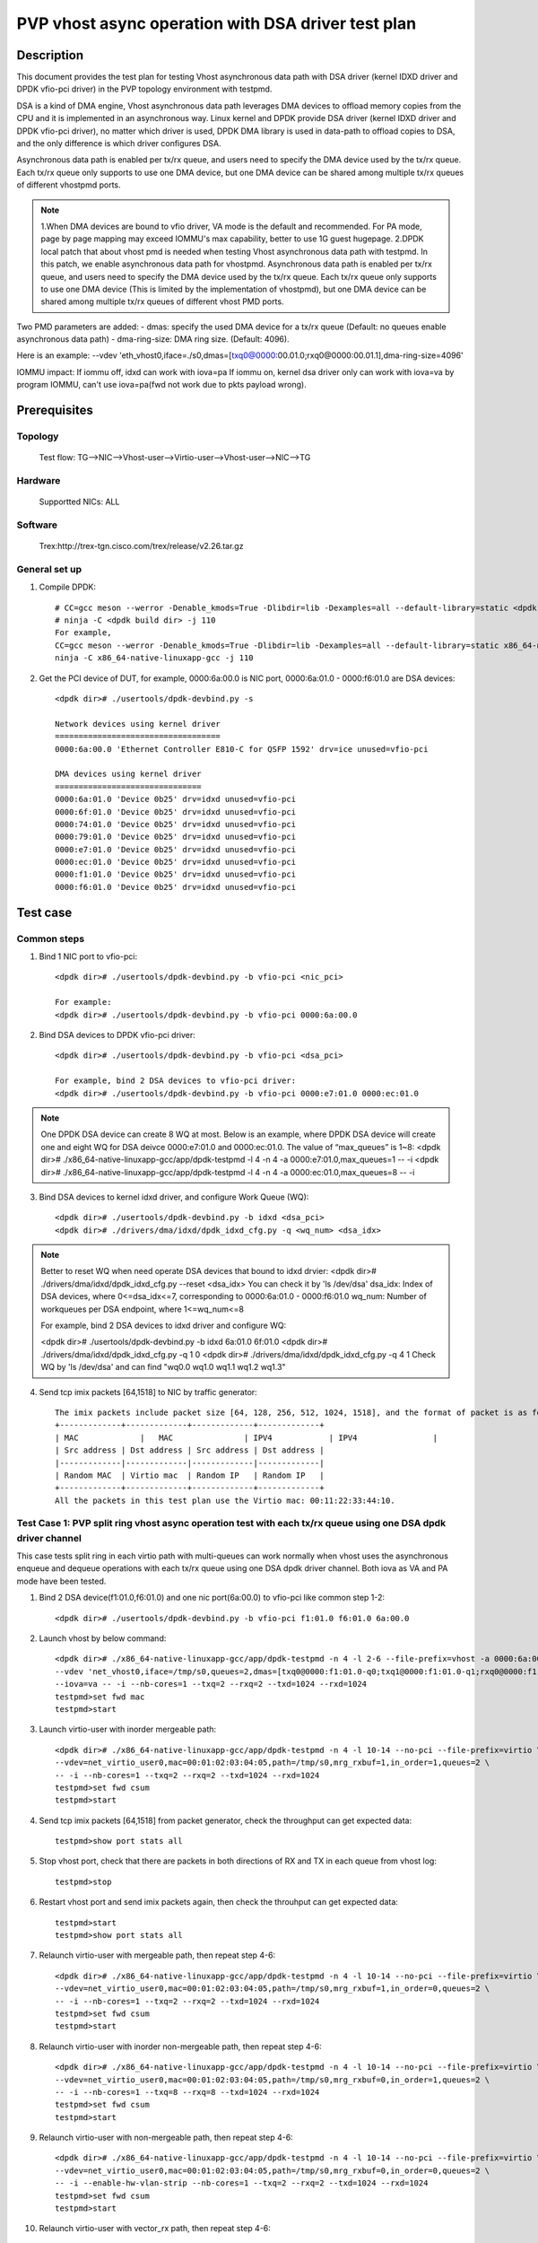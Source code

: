 .. SPDX-License-Identifier: BSD-3-Clause
   Copyright(c) 2022 Intel Corporation

===================================================
PVP vhost async operation with DSA driver test plan
===================================================

Description
===========

This document provides the test plan for testing Vhost asynchronous
data path with DSA driver (kernel IDXD driver and DPDK vfio-pci driver)
in the PVP topology environment with testpmd.

DSA is a kind of DMA engine, Vhost asynchronous data path leverages DMA devices
to offload memory copies from the CPU and it is implemented in an asynchronous way.
Linux kernel and DPDK provide DSA driver (kernel IDXD driver and DPDK vfio-pci driver),
no matter which driver is used, DPDK DMA library is used in data-path to offload copies
to DSA, and the only difference is which driver configures DSA.

Asynchronous data path is enabled per tx/rx queue, and users need
to specify the DMA device used by the tx/rx queue. Each tx/rx queue
only supports to use one DMA device, but one DMA device can be shared
among multiple tx/rx queues of different vhostpmd ports.

.. note::

   1.When DMA devices are bound to vfio driver, VA mode is the default and recommended. For PA mode, page by page mapping may
   exceed IOMMU's max capability, better to use 1G guest hugepage.
   2.DPDK local patch that about vhost pmd is needed when testing Vhost asynchronous data path with testpmd. In this patch,
   we enable asynchronous data path for vhostpmd. Asynchronous data path is enabled per tx/rx queue, and users need to specify
   the DMA device used by the tx/rx queue. Each tx/rx queue only supports to use one DMA device (This is limited by the
   implementation of vhostpmd), but one DMA device can be shared among multiple tx/rx queues of different vhost PMD ports.

Two PMD parameters are added:
- dmas:	specify the used DMA device for a tx/rx queue
(Default: no queues enable asynchronous data path)
- dma-ring-size: DMA ring size.
(Default: 4096).

Here is an example:
--vdev 'eth_vhost0,iface=./s0,dmas=[txq0@0000:00.01.0;rxq0@0000:00.01.1],dma-ring-size=4096'

IOMMU impact:
If iommu off, idxd can work with iova=pa
If iommu on, kernel dsa driver only can work with iova=va by program IOMMU, can't use iova=pa(fwd not work due to pkts payload wrong).

Prerequisites
=============
Topology
--------
	Test flow: TG-->NIC-->Vhost-user-->Virtio-user-->Vhost-user-->NIC-->TG

Hardware
--------
	Supportted NICs: ALL

Software
--------
	Trex:http://trex-tgn.cisco.com/trex/release/v2.26.tar.gz

General set up
--------------
1. Compile DPDK::

	# CC=gcc meson --werror -Denable_kmods=True -Dlibdir=lib -Dexamples=all --default-library=static <dpdk build dir>
	# ninja -C <dpdk build dir> -j 110
	For example,
	CC=gcc meson --werror -Denable_kmods=True -Dlibdir=lib -Dexamples=all --default-library=static x86_64-native-linuxapp-gcc
	ninja -C x86_64-native-linuxapp-gcc -j 110

2. Get the PCI device of DUT, for example, 0000:6a:00.0 is NIC port, 0000:6a:01.0 - 0000:f6:01.0 are DSA devices::

	<dpdk dir># ./usertools/dpdk-devbind.py -s

	Network devices using kernel driver
	===================================
	0000:6a:00.0 'Ethernet Controller E810-C for QSFP 1592' drv=ice unused=vfio-pci

	DMA devices using kernel driver
	===============================
	0000:6a:01.0 'Device 0b25' drv=idxd unused=vfio-pci
	0000:6f:01.0 'Device 0b25' drv=idxd unused=vfio-pci
	0000:74:01.0 'Device 0b25' drv=idxd unused=vfio-pci
	0000:79:01.0 'Device 0b25' drv=idxd unused=vfio-pci
	0000:e7:01.0 'Device 0b25' drv=idxd unused=vfio-pci
	0000:ec:01.0 'Device 0b25' drv=idxd unused=vfio-pci
	0000:f1:01.0 'Device 0b25' drv=idxd unused=vfio-pci
	0000:f6:01.0 'Device 0b25' drv=idxd unused=vfio-pci

Test case
=========

Common steps
------------
1. Bind 1 NIC port to vfio-pci::

	<dpdk dir># ./usertools/dpdk-devbind.py -b vfio-pci <nic_pci>

	For example:
	<dpdk dir># ./usertools/dpdk-devbind.py -b vfio-pci 0000:6a:00.0

2. Bind DSA devices to DPDK vfio-pci driver::

	<dpdk dir># ./usertools/dpdk-devbind.py -b vfio-pci <dsa_pci>

	For example, bind 2 DSA devices to vfio-pci driver:
	<dpdk dir># ./usertools/dpdk-devbind.py -b vfio-pci 0000:e7:01.0 0000:ec:01.0

.. note::

	One DPDK DSA device can create 8 WQ at most. Below is an example, where DPDK DSA device will create one and
	eight WQ for DSA deivce 0000:e7:01.0 and 0000:ec:01.0. The value of “max_queues” is 1~8:
	<dpdk dir># ./x86_64-native-linuxapp-gcc/app/dpdk-testpmd -l 4 -n 4 -a 0000:e7:01.0,max_queues=1 -- -i
	<dpdk dir># ./x86_64-native-linuxapp-gcc/app/dpdk-testpmd -l 4 -n 4 -a 0000:ec:01.0,max_queues=8 -- -i

3. Bind DSA devices to kernel idxd driver, and configure Work Queue (WQ)::

	<dpdk dir># ./usertools/dpdk-devbind.py -b idxd <dsa_pci>
	<dpdk dir># ./drivers/dma/idxd/dpdk_idxd_cfg.py -q <wq_num> <dsa_idx>

.. note::

	Better to reset WQ when need operate DSA devices that bound to idxd drvier: 
	<dpdk dir># ./drivers/dma/idxd/dpdk_idxd_cfg.py --reset <dsa_idx>
	You can check it by 'ls /dev/dsa'
	dsa_idx: Index of DSA devices, where 0<=dsa_idx<=7, corresponding to 0000:6a:01.0 - 0000:f6:01.0
	wq_num: Number of workqueues per DSA endpoint, where 1<=wq_num<=8

	For example, bind 2 DSA devices to idxd driver and configure WQ:

	<dpdk dir># ./usertools/dpdk-devbind.py -b idxd 6a:01.0 6f:01.0
	<dpdk dir># ./drivers/dma/idxd/dpdk_idxd_cfg.py -q 1 0
	<dpdk dir># ./drivers/dma/idxd/dpdk_idxd_cfg.py -q 4 1
	Check WQ by 'ls /dev/dsa' and can find "wq0.0 wq1.0 wq1.1 wq1.2 wq1.3"

4. Send tcp imix packets [64,1518] to NIC by traffic generator::

	The imix packets include packet size [64, 128, 256, 512, 1024, 1518], and the format of packet is as follows.
	+-------------+-------------+-------------+-------------+
	| MAC		  |   MAC		| IPV4		  | IPV4		|
	| Src address | Dst address | Src address | Dst address |
	|-------------|-------------|-------------|-------------|
	| Random MAC  | Virtio mac  | Random IP   | Random IP   |
	+-------------+-------------+-------------+-------------+
	All the packets in this test plan use the Virtio mac: 00:11:22:33:44:10.

Test Case 1: PVP split ring vhost async operation test with each tx/rx queue using one DSA dpdk driver channel
--------------------------------------------------------------------------------------------------------------
This case tests split ring in each virtio path with multi-queues can work normally when vhost uses the asynchronous enqueue and dequeue operations
with each tx/rx queue using one DSA dpdk driver channel. Both iova as VA and PA mode have been tested.

1. Bind 2 DSA device(f1:01.0,f6:01.0) and one nic port(6a:00.0) to vfio-pci like common step 1-2::

	<dpdk dir># ./usertools/dpdk-devbind.py -b vfio-pci f1:01.0 f6:01.0 6a:00.0

2. Launch vhost by below command::

	<dpdk dir># ./x86_64-native-linuxapp-gcc/app/dpdk-testpmd -n 4 -l 2-6 --file-prefix=vhost -a 0000:6a:00.0 -a 0000:f1:01.0,max_queues=4 \
	--vdev 'net_vhost0,iface=/tmp/s0,queues=2,dmas=[txq0@0000:f1:01.0-q0;txq1@0000:f1:01.0-q1;rxq0@0000:f1:01.0-q2;rxq1@0000:f1:01.0-q3]' \
	--iova=va -- -i --nb-cores=1 --txq=2 --rxq=2 --txd=1024 --rxd=1024
	testpmd>set fwd mac
	testpmd>start

3. Launch virtio-user with inorder mergeable path::

	<dpdk dir># ./x86_64-native-linuxapp-gcc/app/dpdk-testpmd -n 4 -l 10-14 --no-pci --file-prefix=virtio \
	--vdev=net_virtio_user0,mac=00:01:02:03:04:05,path=/tmp/s0,mrg_rxbuf=1,in_order=1,queues=2 \
	-- -i --nb-cores=1 --txq=2 --rxq=2 --txd=1024 --rxd=1024
	testpmd>set fwd csum
	testpmd>start

4. Send tcp imix packets [64,1518] from packet generator, check the throughput can get expected data::

	testpmd>show port stats all

5. Stop vhost port, check that there are packets in both directions of RX and TX in each queue from vhost log::

	testpmd>stop

6. Restart vhost port and send imix packets again, then check the throuhput can get expected data::

	testpmd>start
	testpmd>show port stats all

7. Relaunch virtio-user with mergeable path, then repeat step 4-6::

	<dpdk dir># ./x86_64-native-linuxapp-gcc/app/dpdk-testpmd -n 4 -l 10-14 --no-pci --file-prefix=virtio \
	--vdev=net_virtio_user0,mac=00:01:02:03:04:05,path=/tmp/s0,mrg_rxbuf=1,in_order=0,queues=2 \
	-- -i --nb-cores=1 --txq=2 --rxq=2 --txd=1024 --rxd=1024
	testpmd>set fwd csum
	testpmd>start

8. Relaunch virtio-user with inorder non-mergeable path, then repeat step 4-6::

	<dpdk dir># ./x86_64-native-linuxapp-gcc/app/dpdk-testpmd -n 4 -l 10-14 --no-pci --file-prefix=virtio \
	--vdev=net_virtio_user0,mac=00:01:02:03:04:05,path=/tmp/s0,mrg_rxbuf=0,in_order=1,queues=2 \
	-- -i --nb-cores=1 --txq=8 --rxq=8 --txd=1024 --rxd=1024
	testpmd>set fwd csum
	testpmd>start

9. Relaunch virtio-user with non-mergeable path, then repeat step 4-6::

	<dpdk dir># ./x86_64-native-linuxapp-gcc/app/dpdk-testpmd -n 4 -l 10-14 --no-pci --file-prefix=virtio \
	--vdev=net_virtio_user0,mac=00:01:02:03:04:05,path=/tmp/s0,mrg_rxbuf=0,in_order=0,queues=2 \
	-- -i --enable-hw-vlan-strip --nb-cores=1 --txq=2 --rxq=2 --txd=1024 --rxd=1024
	testpmd>set fwd csum
	testpmd>start

10. Relaunch virtio-user with vector_rx path, then repeat step 4-6::

	<dpdk dir># ./x86_64-native-linuxapp-gcc/app/dpdk-testpmd -n 4 -l 10-14 --no-pci --file-prefix=virtio \
	--vdev=net_virtio_user0,mac=00:01:02:03:04:05,path=/tmp/s0,mrg_rxbuf=0,in_order=0,queues=2,vectorized=1 \
	-- -i --nb-cores=1 --txq=2 --rxq=2 --txd=1024 --rxd=1024
	testpmd>set fwd csum
	testpmd>start

11. Quit all testpmd and relaunch vhost with pa mode by below command::

	<dpdk dir># ./x86_64-native-linuxapp-gcc/app/dpdk-testpmd -n 4 -l 2-6 --file-prefix=vhost -a 0000:6a:00.0 -a 0000:f1:01.0,max_queues=2 -a 0000:f6:01.0,max_queues=4 \
	--vdev 'net_vhost0,iface=/tmp/s0,queues=2,dmas=[txq0@0000:f1:01.0-q0;txq1@0000:f1:01.0-q1;rxq0@0000:f6:01.0-q0;rxq1@0000:f6:01.0-q1]' \
	--iova=pa -- -i --nb-cores=2 --txq=2 --rxq=2 --txd=1024 --rxd=1024
	testpmd>set fwd mac
	testpmd>start

12. Rerun step 3-6.

Test Case 2: PVP split ring vhost async operations test with one DSA dpdk driver channel being shared among multiple tx/rx queues
---------------------------------------------------------------------------------------------------------------------------------
This case tests split ring in each virtio path with multi-queues can work normally when vhost uses the asynchronous enqueue and dequeue operations with
one DSA dpdk driver channel being shared among multiple tx/rx queues. Both iova as VA and PA mode have been tested.

1. Bind 2 DSA device and one nic port to vfio-pci like comon step 1-2::

	<dpdk dir># ./usertools/dpdk-devbind.py -b vfio-pci 6a:00.0 f1:01.0 f6:01.0

2. Launch vhost by below command::

	<dpdk dir># ./x86_64-native-linuxapp-gcc/app/dpdk-testpmd -n 4 -l 10-18 --file-prefix=vhost -a 0000:6a:00.0 -a 0000:f1:01.0,max_queues=2 \
	--vdev 'net_vhost0,iface=/tmp/s0,queues=8,dmas=[txq0@0000:f1:01.0-q0;txq1@0000:f1:01.0-q0;txq2@0000:f1:01.0-q0;txq3@0000:f1:01.0-q0;txq4@0000:f1:01.0-q1;txq5@0000:f1:01.0-q1;txq6@0000:f1:01.0-q1;txq7@0000:f1:01.0-q1;rxq0@0000:f1:01.0-q0;rxq1@0000:f1:01.0-q0;rxq2@0000:f1:01.0-q0;rxq3@0000:f1:01.0-q0;rxq4@0000:f1:01.0-q1;rxq5@0000:f1:01.0-q1;rxq6@0000:f1:01.0-q1;rxq7@0000:f1:01.0-q1]' \
	--iova=va -- -i --nb-cores=4 --txq=8 --rxq=8 --txd=1024 --rxd=1024
	testpmd>set fwd mac
	testpmd>start

3. Launch virtio-user with inorder mergeable path::

	<dpdk dir># ./x86_64-native-linuxapp-gcc/app/dpdk-testpmd -n 4 -l 2-6 --no-pci --file-prefix=virtio \
	--vdev=net_virtio_user0,mac=00:01:02:03:04:05,path=/tmp/s0,mrg_rxbuf=1,in_order=1,queues=8 \
	-- -i --nb-cores=4 --txq=8 --rxq=8 --txd=1024 --rxd=1024
	testpmd>set fwd csum
	testpmd>start

4. Send tcp imix packets [64,1518] from packet generator, check the throughput can get expected data::

	testpmd>show port stats all

5. Stop vhost port, check that there are packets in both directions of RX and TX in each queue from vhost log::

	testpmd>stop

6. Restart vhost port and send imix packets again, then check the throuhput can get expected data::

	testpmd>start
	testpmd>show port stats all

7. Relaunch virtio-user with mergeable path, then repeat step 4-6::

	<dpdk dir># ./x86_64-native-linuxapp-gcc/app/dpdk-testpmd -n 4 -l 2-6 --no-pci --file-prefix=virtio \
	--vdev=net_virtio_user0,mac=00:01:02:03:04:05,path=/tmp/s0,mrg_rxbuf=1,in_order=0,queues=8 \
	-- -i --nb-cores=4 --txq=8 --rxq=8 --txd=1024 --rxd=1024
	testpmd>set fwd csum
	testpmd>start

8. Relaunch virtio-user with inorder non-mergeable path, then repeat step 4-6::

	<dpdk dir># ./x86_64-native-linuxapp-gcc/app/dpdk-testpmd -n 4 -l 2-6 --no-pci --file-prefix=virtio \
	--vdev=net_virtio_user0,mac=00:01:02:03:04:05,path=/tmp/s0,mrg_rxbuf=0,in_order=1,queues=8 \
	-- -i --nb-cores=4 --txq=8 --rxq=8 --txd=1024 --rxd=1024
	testpmd>set fwd csum
	testpmd>start

9. Relaunch virtio-user with non-mergeable path, then repeat step 4-6::

	<dpdk dir># ./x86_64-native-linuxapp-gcc/app/dpdk-testpmd -n 4 -l 2-6 --no-pci --file-prefix=virtio \
	--vdev=net_virtio_user0,mac=00:01:02:03:04:05,path=/tmp/s0,mrg_rxbuf=0,in_order=0,queues=8 \
	-- -i --enable-hw-vlan-strip --nb-cores=4 --txq=8 --rxq=8 --txd=1024 --rxd=1024
	testpmd>set fwd csum
	testpmd>start

10. Relaunch virtio-user with vector_rx path, then repeat step 4-6::

	<dpdk dir># ./x86_64-native-linuxapp-gcc/app/dpdk-testpmd -n 4 -l 2-6 --no-pci --file-prefix=virtio \
	--vdev=net_virtio_user0,mac=00:01:02:03:04:05,path=/tmp/s0,mrg_rxbuf=0,in_order=0,queues=8,vectorized=1 \
	-- -i --nb-cores=4 --txq=8 --rxq=8 --txd=1024 --rxd=1024
	testpmd>set fwd csum
	testpmd>start

11. Quit all testpmd and relaunch vhost by below command::

	<dpdk dir># ./x86_64-native-linuxapp-gcc/app/dpdk-testpmd -n 4 -l 10-18 --file-prefix=vhost -a 0000:6a:00.0 -a 0000:f1:01.0,max_queues=8 \
	--vdev 'net_vhost0,iface=/tmp/s0,queues=8,dmas=[txq0@0000:f1:01.0-q0;txq1@0000:f1:01.0-q1;txq2@0000:f1:01.0-q2;txq3@0000:f1:01.0-q3;txq4@0000:f1:01.0-q4;txq5@0000:f1:01.0-q5;txq6@0000:f1:01.0-q6;txq7@0000:f1:01.0-q7;rxq0@0000:f1:01.0-q0;rxq1@0000:f1:01.0-q1;rxq2@0000:f1:01.0-q2;rxq3@0000:f1:01.0-q3;rxq4@0000:f1:01.0-q4;rxq5@0000:f1:01.0-q5;rxq6@0000:f1:01.0-q6;rxq7@0000:f1:01.0-q7]' \
	--iova=pa -- -i --nb-cores=6 --txq=8 --rxq=8 --txd=1024 --rxd=1024
	testpmd>set fwd mac
	testpmd>start

12. Rerun step 7.

13. Quit all testpmd and relaunch vhost with pa mode by below command::

	<dpdk dir># ./x86_64-native-linuxapp-gcc/app/dpdk-testpmd -n 4 -l 10-18 --file-prefix=vhost -a 0000:6a:00.0 -a 0000:f1:01.0,max_queues=1 \
	--vdev 'net_vhost0,iface=/tmp/s0,queues=8,dmas=[txq0@0000:f1:01.0-q0;txq1@0000:f1:01.0-q0;txq2@0000:f1:01.0-q0;txq3@0000:f1:01.0-q0;txq4@0000:f1:01.0-q0;txq5@0000:f1:01.0-q0;txq6@0000:f1:01.0-q0;txq7@0000:f1:01.0-q0;rxq0@0000:f1:01.0-q0;rxq1@0000:f1:01.0-q0;rxq2@0000:f1:01.0-q0;rxq3@0000:f1:01.0-q0;rxq4@0000:f1:01.0-q0;rxq5@0000:f1:01.0-q0;rxq6@0000:f1:01.0-q0;rxq7@0000:f1:01.0-q0]' \
	--iova=pa -- -i --nb-cores=6 --txq=8 --rxq=8 --txd=1024 --rxd=1024
	testpmd>set fwd mac
	testpmd>start

14. Rerun step 8.

Test Case 3: PVP split ring dynamic queues vhost async operation with dsa dpdk driver channels
----------------------------------------------------------------------------------------------
This case tests if the vhost-user async operation with dsa dpdk driver can work normally when the queue number of split ring dynamic change. Both iova as VA and PA mode have been tested.

1. Bind 2 DSA devices and 1 NIC port to vfio-pci like common step 1-2::

	<dpdk dir># ./usertools/dpdk-devbind.py -b vfio-pci 0000:6a:00.0
	<dpdk dir># ./usertools/dpdk-devbind.py -b vfio-pci f1:01.0 f6:01.0

2. Launch vhost by below command::

	<dpdk dir># ./x86_64-native-linuxapp-gcc/app/dpdk-testpmd -l 10-18 -n 4 --file-prefix=vhost -a 0000:6a:00.0 -a 0000:f1:01.0,max_queues=4 \
	--vdev 'net_vhost0,iface=/tmp/vhost-net0,queues=8,client=1,dmas=[txq0@0000:f1:01.0-q0;txq1@0000:f1:01.0-q1;txq2@0000:f1:01.0-q2;txq3@0000:f1:01.0-q2]' \
	--iova=va -- -i --nb-cores=4 --txq=4 --rxq=4 --txd=1024 --rxd=1024
	testpmd>set fwd mac
	testpmd>start

3. Launch virtio-user by below command::

	<dpdk dir># ./x86_64-native-linuxapp-gcc/app/dpdk-testpmd -n 4 -l 1-9 --no-pci --file-prefix=virtio \
	--vdev=net_virtio_user0,mac=00:01:02:03:04:05,path=/tmp/vhost-net0,mrg_rxbuf=1,in_order=1,queues=8,server=1 \
	-- -i --nb-cores=4 --txd=1024 --rxd=1024 --txq=8 --rxq=8
	testpmd>set fwd csum
	testpmd>start

4. Send tcp imix packets[64,1518] from packet generator with random ip, check perforamnce can get target.

5. Stop vhost port, check that there are packets in both directions of RX and TX in each queue from vhost log::

	testpmd>stop

6. Quit and relaunch vhost without dsa:: //

	<dpdk dir># ./x86_64-native-linuxapp-gcc/app/dpdk-testpmd -n 4 -l 10-18 -a 0000:18:00.0 \
	--file-prefix=vhost --vdev 'net_vhost0,iface=/tmp/s0,queues=8,client=1' \
	--iova=va -- -i --nb-cores=1 --txq=1 --rxq=1 --txd=1024 --rxd=1024
	testpmd>set fwd mac
	testpmd>start

7. Rerun step 4-5.

8. Quit and relaunch vhost by below command::  //

	<dpdk dir># ./x86_64-native-linuxapp-gcc/app/dpdk-testpmd -l 10-18 -n 4 --file-prefix=vhost -a 0000:6a:00.0 -a 0000:f1:01.0,max_queues=2 \
	--vdev 'net_vhost0,iface=/tmp/vhost-net0,queues=8,client=1,dmas=[rxq0@0000:f1:01.0-q0;rxq1@0000:f1:01.0-q1;rxq2@0000:f1:01.0-q1;rxq3@0000:f1:01.0-q0]' \
	--iova=va -- -i --nb-cores=4 --txq=4 --rxq=4 --txd=1024 --rxd=1024
	testpmd>set fwd mac
	testpmd>start  

9. Rerun step 4-5.

10. Quit and relaunch vhost with with diff channel by below command:: //

	<dpdk dir># ./x86_64-native-linuxapp-gcc/app/dpdk-testpmd -n 4 -l 10-18 -a 0000:6a:00.0 -a 0000:f1:01.0,max_queues=4 -a 0000:f6:01.0,max_queues=4 \
	--file-prefix=vhost --vdev 'net_vhost0,iface=/tmp/s0,queues=8,client=1,dmas=[txq0@0000:f1:01.0-q0;txq1@0000:f1:01.0-q0;txq2@0000:f1:01.0-q0;txq3@0000:f1:01.0-q0;txq4@0000:f1:01.0-q1;txq5@0000:f1:01.0-q2;rxq2@0000:f6:01.0-q0;rxq3@0000:f6:01.0-1;rxq4@0000:f6:01.0-q2;rxq5@0000:f6:01.0-q2;rxq6@0000:f6:01.0-q2;rxq7@0000:f6:01.0-q2]' \
	--iova=va -- -i --nb-cores=4 --txq=8 --rxq=8 --txd=1024 --rxd=1024
	testpmd>set fwd mac
	testpmd>start

11. Rerun step 4-5.

12. Relaunch virtio-user by below command::

	<dpdk dir># ./x86_64-native-linuxapp-gcc/app/dpdk-testpmd -n 4 -l 1-9 --no-pci --file-prefix=virtio \
	--vdev=net_virtio_user0,mac=00:01:02:03:04:05,path=/tmp/vhost-net0,mrg_rxbuf=0,in_order=0,queues=8,server=1 \
	-- -i --nb-cores=4 --txd=1024 --rxd=1024 --txq=8 --rxq=8
	testpmd>set fwd csum
	testpmd>start

13. Rerun step 4-5.

14. Quit and relaunch vhost with iova=pa by below command::

	<dpdk dir># ./x86_64-native-linuxapp-gcc/app/dpdk-testpmd -n 4 -l 10-18 -a 0000:6a:00.0 -a 0000:f1:01.0,max_queues=2 \
	--file-prefix=vhost --vdev 'net_vhost0,iface=/tmp/vhost-net0,queues=8,client=1,dmas=[txq0@0000:f1:01.0-q0;txq1@0000:f1:01.0-q0;txq2@0000:f1:01.0-q0;rxq1@0000:f1:01.0-q1;rxq2@0000:f1:01.0-q1;rxq3@0000:f1:01.0-q1]' \
	--iova=pa -- -i --nb-cores=4 --txd=1024 --rxd=1024 --txq=4 --rxq=4
	testpmd>set fwd mac
	testpmd>start

15. Rerun step 4-5.

Test Case 4: PVP packed ring vhost async operation test with each tx/rx queue using one DSA dpdk driver channel
---------------------------------------------------------------------------------------------------------------
This case tests packed ring in each virtio path with multi-queues can work normally when vhost uses the asynchronous enqueue and dequeue operations
with each tx/rx queue using one DSA dpdk driver channel. Both iova as VA and PA mode have been tested.

1. Bind 2 DSA device(f1:01.0,f6:01.0) and one nic port(6a:00.0) to vfio-pci like common step 1-2::

	<dpdk dir># ./usertools/dpdk-devbind.py -b vfio-pci f1:01.0 f6:01.0 6a:00.0

2. Launch vhost by below command::

	<dpdk dir># ./x86_64-native-linuxapp-gcc/app/dpdk-testpmd -n 4 -l 10-14 --file-prefix=vhost -a 0000:6a:00.0 -a 0000:f1:01.0,max_queues=4 \
	--vdev 'net_vhost0,iface=/tmp/s0,queues=2,dmas=[txq0@0000:f1:01.0-q0;txq1@0000:f1:01.0-q1;rxq0@0000:f1:01.0-q2;rxq1@0000:f1:01.0-q3]' \
	--iova=va -- -i --nb-cores=1 --txq=2 --rxq=2 --txd=1024 --rxd=1024
	testpmd>set fwd mac
	testpmd>start

3. Launch virtio-user with inorder mergeable path::

	<dpdk dir># ./x86_64-native-linuxapp-gcc/app/dpdk-testpmd -n 4 -l 1-5 --no-pci --file-prefix=virtio \
	--vdev=net_virtio_user0,mac=00:01:02:03:04:05,path=/tmp/s0,mrg_rxbuf=1,in_order=1,packed_vq=1,queues=4 \
	-- -i --nb-cores=1 --txq=2 --rxq=2 --txd=1024 --rxd=1024
	testpmd>set fwd csum
	testpmd>start

4. Send tcp imix packets [64,1518] from packet generator, check the throughput can get expected data::

	testpmd>show port stats all

5. Stop vhost port, check that there are packets in both directions of RX and TX in each queue from vhost log::

	testpmd>stop

6. Restart vhost port and send imix packets again, then check the throuhput can get expected data::

	testpmd>start
	testpmd>show port stats all

7. Relaunch virtio-user with mergeable path, then repeat step 4-6::

	<dpdk dir># ./x86_64-native-linuxapp-gcc/app/dpdk-testpmd -n 4 -l 1-5 --no-pci --file-prefix=virtio \
	--vdev=net_virtio_user0,mac=00:01:02:03:04:05,path=/tmp/s0,mrg_rxbuf=1,in_order=0,packed_vq=1,queues=4 \
	-- -i --nb-cores=1 --txq=2 --rxq=2 --txd=1024 --rxd=1024
	testpmd>set fwd csum
	testpmd>start

8. Relaunch virtio-user with inorder non-mergeable path, then repeat step 4-6::

	<dpdk dir># ./x86_64-native-linuxapp-gcc/app/dpdk-testpmd -n 4 -l 1-5 --no-pci --file-prefix=virtio \
	--vdev=net_virtio_user0,mac=00:01:02:03:04:05,path=/tmp/s0,mrg_rxbuf=0,in_order=1,packed_vq=1,queues=4 \
	-- -i --nb-cores=1 --txq=2 --rxq=2 --txd=1024 --rxd=1024
	testpmd>set fwd csum
	testpmd>start

9. Relaunch virtio-user with non-mergeable path, then repeat step 4-6::

	<dpdk dir># ./x86_64-native-linuxapp-gcc/app/dpdk-testpmd -n 4 -l 1-5 --no-pci --file-prefix=virtio \
	--vdev=net_virtio_user0,mac=00:01:02:03:04:05,path=/tmp/s0,mrg_rxbuf=0,in_order=0,packed_vq=1,queues=4 \
	-- -i --nb-cores=1 --txq=2 --rxq=2 --txd=1024 --rxd=1024
	testpmd>set fwd csum
	testpmd>start

10. Relaunch virtio-user with vector_rx path, then repeat step 4-6::

	<dpdk dir># ./x86_64-native-linuxapp-gcc/app/dpdk-testpmd -n 4 -l 1-5 --no-pci --file-prefix=virtio --force-max-simd-bitwidth=512 \
	--vdev=net_virtio_user0,mac=00:01:02:03:04:05,path=/tmp/s0,mrg_rxbuf=0,in_order=1,packed_vq=1,queues=4,vectorized=1 \
	-- -i --nb-cores=1 --txq=2 --rxq=2 --txd=1024 --rxd=1024
	testpmd>set fwd csum
	testpmd>start

11. Relaunch virtio-user with vector_rx path and ring size is not power of 2, then repeat step 4-6::

	<dpdk dir># ./x86_64-native-linuxapp-gcc/app/dpdk-testpmd -n 4 -l 1-5 --no-pci --file-prefix=virtio --force-max-simd-bitwidth=512 \
	--vdev=net_virtio_user0,mac=00:01:02:03:04:05,path=/tmp/s0,mrg_rxbuf=0,in_order=1,packed_vq=1,queues=4,vectorized=1,queue_size=1025 \
	-- -i --nb-cores=1 --txq=2 --rxq=2 --txd=1025 --rxd=1025
	testpmd>set fwd csum
	testpmd>start

12. Quit all testpmd and relaunch vhost with pa mode by below command::

	<dpdk dir># ./x86_64-native-linuxapp-gcc/app/dpdk-testpmd -n 4 -l 10-14 --file-prefix=vhost -a 0000:6a:00.0 -a 0000:f1:01.0,max_queues=2 -a 0000:f6:01.0,max_queues=2 \
	--vdev 'net_vhost0,iface=/tmp/s0,queues=2,dmas=[txq0@0000:f1:01.0-q0;txq@10000:f1:01.0-q1;rxq0@0000:f6:01.0-q0;rxq1@0000:f6:01.0-q1]' \
	--iova=pa -- -i --nb-cores=2 --txq=2 --rxq=2 --txd=1024 --rxd=1024
	testpmd>set fwd mac
	testpmd>start

13. Rerun step 3-6.

Test Case 5: PVP packed ring vhost async operation test with one DSA dpdk driver channel being shared among multiple tx/rx queues
---------------------------------------------------------------------------------------------------------------------------------
This case tests packed ring in each virtio path with multi-queues can work normally when vhost uses the asynchronous enqueue and dequeue operations with
one DSA dpdk driver channel being shared among multiple tx/rx queues. Both iova as VA and PA mode have been tested.

1. Bind 2 DSA device and one nic port to vfio-pci like comon step 1-2::

	<dpdk dir># ./usertools/dpdk-devbind.py -b vfio-pci 6a:00.0 f1:01.0 f6:01.0

2. Launch vhost by below command::

	<dpdk dir># ./x86_64-native-linuxapp-gcc/app/dpdk-testpmd -n 4 -l 10-12 --file-prefix=vhost -a 0000:6a:00.0 -a 0000:f1:01.0,max_queues=2 \
	--vdev 'net_vhost0,iface=/tmp/s0,queues=8,dmas=[txq0@0000:f1:01.0-q0;txq1@0000:f1:01.0-q0;txq2@0000:f1:01.0-q0;txq3@0000:f1:01.0-q0;txq4@0000:f1:01.0-q1;txq5@0000:f1:01.0-q1;txq6@0000:f1:01.0-q1;txq7@0000:f1:01.0-q1;rxq0@0000:f1:01.0-q0;rxq1@0000:f1:01.0-q0;rxq2@0000:f1:01.0-q0;rxq3@0000:f1:01.0-q0;rxq4@0000:f1:01.0-q1;rxq5@0000:f1:01.0-q1;rxq6@0000:f1:01.0-q1;rxq7@0000:f1:01.0-q1]' \
	--iova=va -- -i --nb-cores=4 --txq=8 --rxq=8 --txd=1024 --rxd=1024
	testpmd>set fwd mac
	testpmd>start

3. Launch virtio-user with inorder mergeable path::

	<dpdk dir># ./x86_64-native-linuxapp-gcc/app/dpdk-testpmd -n 4 -l 2-6 --no-pci --file-prefix=virtio \
	--vdev=net_virtio_user0,mac=00:01:02:03:04:05,path=/tmp/s0,mrg_rxbuf=1,in_order=1,packed_vq=1,queues=8 \
	-- -i --nb-cores=4 --txq=8 --rxq=8 --txd=1024 --rxd=1024
	testpmd>set fwd csum
	testpmd>start

4. Send tcp imix packets [64,1518] from packet generator, check the throughput can get expected data::

	testpmd>show port stats all

5. Stop vhost port, check that there are packets in both directions of RX and TX in each queue from vhost log::

	testpmd>stop

6. Restart vhost port and send imix packets again, then check the throuhput can get expected data::

	testpmd>start
	testpmd>show port stats all

7. Relaunch virtio-user with mergeable path, then repeat step 4-6::

	<dpdk dir># ./x86_64-native-linuxapp-gcc/app/dpdk-testpmd -n 4 -l 2-6 --no-pci --file-prefix=virtio \
	--vdev=net_virtio_user0,mac=00:01:02:03:04:05,path=/tmp/s0,mrg_rxbuf=1,in_order=0,packed_vq=1,queues=8 \
	-- -i --nb-cores=4 --txq=8 --rxq=8 --txd=1024 --rxd=1024
	testpmd>set fwd csum
	testpmd>start

8. Relaunch virtio-user with inorder non-mergeable path, then repeat step 4-6::

	<dpdk dir># ./x86_64-native-linuxapp-gcc/app/dpdk-testpmd -n 4 -l 2-6 --no-pci --file-prefix=virtio \
	--vdev=net_virtio_user0,mac=00:01:02:03:04:05,path=/tmp/s0,mrg_rxbuf=0,in_order=1,packed_vq=1,queues=8 \
	-- -i --nb-cores=4 --txq=8 --rxq=8 --txd=1024 --rxd=1024
	testpmd>set fwd csum
	testpmd>start

9. Relaunch virtio-user with non-mergeable path, then repeat step 4-6::

	<dpdk dir># ./x86_64-native-linuxapp-gcc/app/dpdk-testpmd -n 4 -l 2-6 --no-pci --file-prefix=virtio \
	--vdev=net_virtio_user0,mac=00:01:02:03:04:05,path=/tmp/s0,mrg_rxbuf=0,in_order=0,packed_vq=1,queues=8 \
	-- -i --nb-cores=4 --txq=8 --rxq=8 --txd=1024 --rxd=1024
	testpmd>set fwd csum
	testpmd>start

10. Relaunch virtio-user with vector_rx path, then repeat step 4-6::

	<dpdk dir># ./x86_64-native-linuxapp-gcc/app/dpdk-testpmd -n 4 -l 2-6 --no-pci --file-prefix=virtio --force-max-simd-bitwidth=512 \
	--vdev=net_virtio_user0,mac=00:01:02:03:04:05,path=/tmp/s0,mrg_rxbuf=0,in_order=1,packed_vq=1,queues=8,vectorized=1 \
	-- -i --nb-cores=4 --txq=8 --rxq=8 --txd=1024 --rxd=1024
	testpmd>set fwd csum
	testpmd>start

11. Relaunch virtio-user with vector_rx path and ring size is not power of 2, then repeat step 4-6::

	<dpdk dir># ./x86_64-native-linuxapp-gcc/app/dpdk-testpmd -n 4 -l 2-6 --no-pci --file-prefix=virtio --force-max-simd-bitwidth=512 \
	--vdev=net_virtio_user0,mac=00:01:02:03:04:05,path=/tmp/s0,mrg_rxbuf=0,in_order=1,packed_vq=1,queues=8,vectorized=1,queue_size=1025 \
	-- -i --nb-cores=4 --txq=8 --rxq=8 --txd=1025 --rxd=1025
	testpmd>set fwd csum
	testpmd>start

11. Quit all testpmd and relaunch vhost by below command::

	<dpdk dir># ./x86_64-native-linuxapp-gcc/app/dpdk-testpmd -n 4 -l 10-18 --file-prefix=vhost -a 0000:6a:00.0 -a 0000:f1:01.0,max_queues=8 \
	--vdev 'net_vhost0,iface=/tmp/s0,queues=8,dmas=[txq0@0000:f1:01.0-q0;txq1@0000:f1:01.0-q1;txq2@0000:f1:01.0-q2;txq3@0000:f1:01.0-q3;txq4@0000:f1:01.0-q4;txq5@0000:f1:01.0-q5;txq6@0000:f1:01.0-q6;txq7@0000:f1:01.0-q7;rxq0@0000:f1:01.0-q0;rxq1@0000:f1:01.0-q1;rxq2@0000:f1:01.0-q2;rxq3@0000:f1:01.0-q3;rxq4@0000:f1:01.0-q4;rxq5@0000:f1:01.0-q5;rxq6@0000:f1:01.0-q6;rxq7@0000:f1:01.0-q7]' \
	--iova=pa -- -i --nb-cores=6 --txq=8 --rxq=8 --txd=1024 --rxd=1024
	testpmd>set fwd mac
	testpmd>start

12. Rerun step 7.

13. Quit all testpmd and relaunch vhost with pa mode by below command::

	<dpdk dir># ./x86_64-native-linuxapp-gcc/app/dpdk-testpmd -n 4 -l 10-18 --file-prefix=vhost -a 0000:6a:00.0 -a 0000:f1:01.0,max_queues=1 \
	--vdev 'net_vhost0,iface=/tmp/s0,queues=8,dmas=[txq0@0000:f1:01.0-q0;txq1@0000:f1:01.0-q0;txq2@0000:f1:01.0-q0;txq3@0000:f1:01.0-q0;txq4@0000:f1:01.0-q0;txq5@0000:f1:01.0-q0;txq6@0000:f1:01.0-q0;txq7@0000:f1:01.0-q0;rxq0@0000:f1:01.0-q0;rxq1@0000:f1:01.0-q0;rxq2@0000:f1:01.0-q0;rxq3@0000:f1:01.0-q0;rxq4@0000:f1:01.0-q0;rxq5@0000:f1:01.0-q0;rxq6@0000:f1:01.0-q0;rxq7@0000:f1:01.0-q0]' \
	--iova=pa -- -i --nb-cores=2 --txq=8 --rxq=8 --txd=1024 --rxd=1024
	testpmd>set fwd mac
	testpmd>start

14. Rerun step 8.

Test Case 6: PVP packed ring dynamic queues vhost async operation with dsa dpdk driver channels
-----------------------------------------------------------------------------------------------
This case tests if the vhost-user async operation with dsa dpdk driver can work normally when the queue number of split ring dynamic change. Both iova as VA and PA mode have been tested.

1. Bind 2 DSA devices and 1 NIC port to vfio-pci like common step 1-2::

	<dpdk dir># ./usertools/dpdk-devbind.py -b vfio-pci 0000:6a:00.0
	<dpdk dir># ./usertools/dpdk-devbind.py -b vfio-pci f1:01.0 f6:01.0

2. Launch vhost by below command::

	<dpdk dir># ./x86_64-native-linuxapp-gcc/app/dpdk-testpmd -l 10-14 -n 4 --file-prefix=vhost -a 0000:6a:00.0 -a 0000:f1:01.0,max_queues=4 \
	--vdev 'net_vhost0,iface=/tmp/vhost-net0,queues=8,client=1,dmas=[txq0@0000:f1:01.0-q0;txq1@0000:f1:01.0-q0;txq2@0000:f1:01.0-q1]' \
	--iova=va -- -i --nb-cores=4 --txq=4 --rxq=4 --txd=1024 --rxd=1024
	testpmd>set fwd mac
	testpmd>start

3. Launch virtio-user by below command::

	<dpdk dir># ./x86_64-native-linuxapp-gcc/app/dpdk-testpmd -n 4 -l 1-5 --no-pci --file-prefix=virtio \
	--vdev=net_virtio_user0,mac=00:01:02:03:04:05,path=/tmp/s0,mrg_rxbuf=1,in_order=1,packed_vq=1,queues=8,server=1 \
	-- -i --nb-cores=4 --txq=8 --rxq=8 --txd=1024 --rxd=1024
	testpmd>set fwd csum
	testpmd>start

4. Send tcp imix packets[64,1518] from packet generator with random ip, check perforamnce can get target.

5. Stop vhost port, check that there are packets in both directions of RX and TX in each queue from vhost log::

	testpmd>stop

6. Quit and relaunch vhost without dsa::

	<dpdk dir># ./x86_64-native-linuxapp-gcc/app/dpdk-testpmd -n 4 -l 10-18 -a 0000:18:00.0 \
	--file-prefix=vhost --vdev 'net_vhost0,iface=/tmp/s0,queues=8,client=1' \
	--iova=va -- -i --nb-cores=1 --txq=1 --rxq=1 --txd=1024 --rxd=1024
	testpmd>set fwd mac
	testpmd>start

7. Rerun step 4-5.

8. Quit and relaunch vhost by below command::

	<dpdk dir># ./x86_64-native-linuxapp-gcc/app/dpdk-testpmd -l 10-18 -n 4 --file-prefix=vhost -a 0000:6a:00.0 -a 0000:f1:01.0,max_queues=2 \
	--vdev 'net_vhost0,iface=/tmp/vhost-net0,queues=8,client=1,dmas=[rxq0@0000:f1:01.0-q0;rxq1@0000:f1:01.0-q1;rxq2@0000:f1:01.0-q1]' \
	--iova=va -- -i --nb-cores=4 --txq=4 --rxq=4 --txd=1024 --rxd=1024
	testpmd>set fwd mac
	testpmd>start  

9. Rerun step 4-5.

10. Quit and relaunch vhost with with diff channel by below command::

	<dpdk dir># ./x86_64-native-linuxapp-gcc/app/dpdk-testpmd -n 4 -l 10-18 -a 0000:6a:00.0 -a 0000:f1:01.0,max_queues=4 -a 0000:f6:01.0,max_queues=4 \
	--file-prefix=vhost --vdev 'net_vhost0,iface=/tmp/s0,queues=8,client=1,dmas=[txq0@0000:f1:01.0-q0;txq1@0000:f1:01.0-q0;txq2@0000:f1:01.0-q0;txq3@0000:f1:01.0-q0;txq4@0000:f1:01.0-q1;txq5@0000:f1:01.0-q2;rxq2@0000:f6:01.0-q0;rxq3@0000:f6:01.0-q1;rxq4@0000:f6:01.0-q2;rxq5@0000:f6:01.0-q2;rxq6@0000:f6:01.0-q2;rxq7@0000:f6:01.0-q2]' \
	--iova=va -- -i --nb-cores=4 --txq=8 --rxq=8 --txd=1024 --rxd=1024
	testpmd>set fwd mac
	testpmd>start

11. Rerun step 4-5.

12. Relaunch virtio-user by below command::

	<dpdk dir># ./x86_64-native-linuxapp-gcc/app/dpdk-testpmd -n 4 -l 1-9 --no-pci --file-prefix=virtio \
	--vdev=net_virtio_user0,mac=00:01:02:03:04:05,path=/tmp/vhost-net0,mrg_rxbuf=0,in_order=0,packed_vq=1,queues=8,server=1 \
	-- -i --nb-cores=4 --txd=1024 --rxd=1024 --txq=8 --rxq=8
	testpmd>set fwd csum
	testpmd>start

13. Rerun step 4-5.

14. Quit and relaunch vhost with iova=pa by below command::

	<dpdk dir># ./x86_64-native-linuxapp-gcc/app/dpdk-testpmd -n 4 -l 10-18 -a 0000:6a:00.0 -a 0000:f1:01.0,max_queues=2 \
	--file-prefix=vhost --vdev 'net_vhost0,iface=/tmp/vhost-net0,queues=8,client=1,dmas=[txq0@0000:f1:01.0-q0;txq1@0000:f1:01.0-q0;txq2@0000:f1:01.0-q0;rxq1@0000:f1:01.0-q1;rxq2@0000:f1:01.0-q1;rxq3@0000:f1:01.0-q1]' \
	--iova=pa -- -i --nb-cores=4 --txd=1024 --rxd=1024 --txq=4 --rxq=4
	testpmd>set fwd mac
	testpmd>start

15. Rerun step 4-5.

Test Case 7: PVP split ring vhost async operation test with each tx/rx queue using one DSA kernel driver channel
----------------------------------------------------------------------------------------------------------------
This case tests split ring in each virtio path with multi-queues can work normally when vhost uses the asynchronous enqueue and dequeue operations
with each tx/rx queue using one DSA dpdk driver channel.

1. Bind 1 DSA device to idxd driver and one nic port to vfio-pci like common step 1 and 3::

	<dpdk dir># ./usertools/dpdk-devbind.py -b vfio-pci 6a:00.0

	#ls /dev/dsa,check wq configure, reset if exist
	<dpdk dir># ./usertools/dpdk-devbind.py -u 6a:01.0  
	<dpdk dir># ./usertools/dpdk-devbind.py -b idxd 6a:01.0
	<dpdk dir># ./drivers/dma/idxd/dpdk_idxd_cfg.py -q 4 0
	ls /dev/dsa #check wq configure success

2. Launch vhost by below command::

	<dpdk dir># ./x86_64-native-linuxapp-gcc/app/dpdk-testpmd -n 4 -l 10-14 --file-prefix=vhost -a 0000:6a:00.0 \
	--vdev 'net_vhost0,iface=/tmp/s0,queues=2,dmas=[txq0@wq0.0;txq1@wq0.1;rxq0@wq0.2;rxq1@wq0.3]' \
	--iova=va -- -i --nb-cores=1 --txq=2 --rxq=2 --txd=1024 --rxd=1024
	testpmd>set fwd mac
	testpmd>start

3. Launch virtio-user with inorder mergeable path::

	<dpdk dir># ./x86_64-native-linuxapp-gcc/app/dpdk-testpmd -n 4 -l 1-5 --no-pci --file-prefix=virtio \
	--vdev=net_virtio_user0,mac=00:01:02:03:04:05,path=/tmp/s0,mrg_rxbuf=1,in_order=1,queues=2 \
	-- -i --nb-cores=1 --txq=2 --rxq=2 --txd=1024 --rxd=1024
	testpmd>set fwd mac
	testpmd>start

4. Send tcp imix packets [64,1518] from packet generator, check the throughput can get expected data::

	testpmd>show port stats all

5. Stop vhost port, check that there are packets in both directions of RX and TX in each queue from vhost log::

	testpmd>stop

6. Restart vhost port and send imix packets again, then check the throuhput can get expected data::

	testpmd>start
	testpmd>show port stats all

7. Relaunch virtio-user with mergeable path, then repeat step 4-6::

	<dpdk dir># ./x86_64-native-linuxapp-gcc/app/dpdk-testpmd -n 4 -l 1-5 --no-pci --file-prefix=virtio \
	--vdev=net_virtio_user0,mac=00:01:02:03:04:05,path=/tmp/s0,mrg_rxbuf=1,in_order=0,queues=2 \
	-- -i --nb-cores=1 --txq=2 --rxq=2 --txd=1024 --rxd=1024
	testpmd>set fwd csum
	testpmd>start

8. Relaunch virtio-user with inorder non-mergeable path, then repeat step 4-6::

	<dpdk dir># ./x86_64-native-linuxapp-gcc/app/dpdk-testpmd -n 4 -l 1-5 --no-pci --file-prefix=virtio \
	--vdev=net_virtio_user0,mac=00:01:02:03:04:05,path=/tmp/s0,mrg_rxbuf=0,in_order=1,queues=2 \
	-- -i --nb-cores=1 --txq=2 --rxq=2 --txd=1024 --rxd=1024
	testpmd>set fwd csum
	testpmd>start

9. Relaunch virtio-user with non-mergeable path, then repeat step 4-6::

	<dpdk dir># ./x86_64-native-linuxapp-gcc/app/dpdk-testpmd -n 4 -l 1-5 --no-pci --file-prefix=virtio \
	--vdev=net_virtio_user0,mac=00:01:02:03:04:05,path=/tmp/s0,mrg_rxbuf=0,in_order=0,queues=2 \
	-- -i --enable-hw-vlan-strip --nb-cores=1 --txq=2 --rxq=2 --txd=1024 --rxd=1024
	testpmd>set fwd csum
	testpmd>start

10. Relaunch virtio-user with vector_rx path, then repeat step 4-6::

	<dpdk dir># ./x86_64-native-linuxapp-gcc/app/dpdk-testpmd -n 4 -l 1-5 --no-pci --file-prefix=virtio \
	--vdev=net_virtio_user0,mac=00:01:02:03:04:05,path=/tmp/s0,mrg_rxbuf=0,in_order=0,vectorized=1,queues=2 \
	-- -i --nb-cores=1 --txq=2 --rxq=2 --txd=1024 --rxd=1024
	testpmd>set fwd csum
	testpmd>start

Test Case 8: PVP split ring all path multi-queues vhost async operation test with one DSA kernel driver channel being shared among multiple tx/rx queues
--------------------------------------------------------------------------------------------------------------------------------------------------------
This case tests split ring in each virtio path with multi-queues can work normally when vhost uses the asynchronous enqueue and dequeue operations
with one DSA dpdk driver channel being shared among multiple tx/rx queues.

1. Bind 1 DSA device to idxd driver and one nic port to vfio-pci like common step 1 and 3::

	<dpdk dir># ./usertools/dpdk-devbind.py -b vfio-pci 6a:00.0

	ls /dev/dsa #check wq configure, reset if exist
	<dpdk dir># ./usertools/dpdk-devbind.py -u 6a:01.0
	<dpdk dir># ./usertools/dpdk-devbind.py -b idxd 6a:01.0
	./drivers/dma/idxd/dpdk_idxd_cfg.py -q 4 0
	ls /dev/dsa #check wq configure success

2. Launch vhost by below command::

	<dpdk dir># ./x86_64-native-linuxapp-gcc/app/dpdk-testpmd -n 4 -l 10-18 --file-prefix=vhost -a 0000:6a:00.0 \
	--vdev 'net_vhost0,iface=/tmp/s0,queues=8,dmas=[txq0@wq0.0;txq1@wq0.0;txq2@wq0.0;txq3@wq0.0;txq4@wq0.1;txq5@wq0.1;txq6@wq0.1;txq7@wq0.1;rxq0@wq0.0;rxq1@wq0.0;rxq2@wq0.0;rxq3@wq0.0;rxq4@wq0.1;rxq5@wq0.1;rxq6@wq0.1;rxq7@wq0.1]' \
	--iova=va -- -i --nb-cores=4 --txq=8 --rxq=8 --txd=1024 --rxd=1024
	testpmd>set fwd mac
	testpmd>start

3. Launch virtio-user with inorder mergeable path::

	<dpdk dir># ./x86_64-native-linuxapp-gcc/app/dpdk-testpmd -n 4 -l 2-6 --no-pci --file-prefix=virtio \
	--vdev=net_virtio_user0,mac=00:01:02:03:04:05,path=/tmp/s0,mrg_rxbuf=1,in_order=1,queues=8 \
	-- -i --nb-cores=4 --txq=8 --rxq=8 --txd=1024 --rxd=1024
	testpmd>set fwd csum
	testpmd>start

4. Send imix packets [64,1518] from packet generator, check the throughput can get expected data::

	testpmd>show port stats all

5. Stop vhost port, check that there are packets in both directions of RX and TX in each queue from vhost log::

	testpmd>stop

6. Restart vhost port and send imix packets again, then check the throuhput can get expected data::

	testpmd>start
	testpmd>show port stats all

7. Relaunch virtio-user with mergeable path, then repeat step 4-6::

	<dpdk dir># ./x86_64-native-linuxapp-gcc/app/dpdk-testpmd -n 4 -l 2-6 --no-pci --file-prefix=virtio \
	--vdev=net_virtio_user0,mac=00:01:02:03:04:05,path=/tmp/s0,mrg_rxbuf=1,in_order=0,queues=8 \
	-- -i --nb-cores=4 --txq=8 --rxq=8 --txd=1024 --rxd=1024
	testpmd>set fwd csum
	testpmd>start

8. Relaunch virtio-user with inorder non-mergeable path, then repeat step 4-6::

	<dpdk dir># ./x86_64-native-linuxapp-gcc/app/dpdk-testpmd -n 4 -l 2-6 --no-pci --file-prefix=virtio \
	--vdev=net_virtio_user0,mac=00:01:02:03:04:05,path=/tmp/s0,mrg_rxbuf=0,in_order=1,queues=8 \
	-- -i --nb-cores=4 --txq=8 --rxq=8 --txd=1024 --rxd=1024
	testpmd>set fwd csum
	testpmd>start

9. Relaunch virtio-user with non-mergeable path, then repeat step 4-6::

	<dpdk dir># ./x86_64-native-linuxapp-gcc/app/dpdk-testpmd -n 4 -l 2-6 --no-pci --file-prefix=virtio \
	--vdev=net_virtio_user0,mac=00:01:02:03:04:05,path=/tmp/s0,mrg_rxbuf=0,in_order=0,queues=8 \
	-- -i --enable-hw-vlan-strip --nb-cores=4 --txq=8 --rxq=8 --txd=1024 --rxd=1024
	testpmd>set fwd csum
	testpmd>start

10. Relaunch virtio-user with vector_rx path, then repeat step 4-6::

	<dpdk dir># ./x86_64-native-linuxapp-gcc/app/dpdk-testpmd -n 4 -l 2-6 --no-pci --file-prefix=virtio \
	--vdev=net_virtio_user0,mac=00:01:02:03:04:05,path=/tmp/s0,mrg_rxbuf=0,in_order=0,vectorized=1,queues=8 \
	-- -i --nb-cores=4 --txq=8 --rxq=8 --txd=1024 --rxd=1024
	testpmd>set fwd csum
	testpmd>start
	
11. Quit all testpmd and relaunch vhost by below command::

	<dpdk dir># ./x86_64-native-linuxapp-gcc/app/dpdk-testpmd -n 4 -l 10-18 --file-prefix=vhost -a 0000:6a:00.0 \
	--vdev 'net_vhost0,iface=/tmp/s0,queues=8,dmas=[txq0@wq0.0;txq1@wq0.0;txq2@wq0.1;txq3@wq0.1;txq4@wq0.2;txq5@wq0.2;txq6@wq0.3;txq7@wq0.3;rxq0@wq0.0;rxq1@wq0.0;rxq2@wq0.1;rxq3@wq0.1;rxq4@wq0.2;rxq5@wq0.2;rxq6@wq0.3;rxq7@wq0.3]' \
	--iova=pa -- -i --nb-cores=6 --txq=8 --rxq=8 --txd=1024 --rxd=1024
	testpmd>set fwd mac
	testpmd>start

12. Rerun step 7.

Test Case 9: PVP split ring dynamic queues vhost async operation with dsa kernel driver channels
------------------------------------------------------------------------------------------------
This case tests if the vhost-user async operation with dsa kernel driver can work normally when the queue number of split ring dynamic change. 

1. Bind 2 DSA device to idxd driver and 1 NIC port to vfio-pci like common step 1 and 3::

	<dpdk dir># ./usertools/dpdk-devbind.py -b vfio-pci 6a:00.0

	ls /dev/dsa #check wq configure, reset if exist
	<dpdk dir># ./usertools/dpdk-devbind.py -u 6a:01.0 6f:01.0 
	<dpdk dir># ./usertools/dpdk-devbind.py -b idxd 6a:01.0 6f:01.0
	./drivers/dma/idxd/dpdk_idxd_cfg.py -q 8 0
	./drivers/dma/idxd/dpdk_idxd_cfg.py -q 8 1
	ls /dev/dsa #check wq configure success

2. Launch vhost by below command::

	<dpdk dir># ./x86_64-native-linuxapp-gcc/app/dpdk-testpmd -l 10-18 -n 4 --file-prefix=vhost -a 0000:6a:00.0 \
	--vdev 'net_vhost0,iface=/tmp/vhost-net0,queues=8,client=1,dmas=[txq0@wq0.0;txq1@wq0.1;txq2@wq0.2;txq3@wq0.2]' \
	--iova=va -- -i --nb-cores=4 --txq=4 --rxq=4 --txd=1024 --rxd=1024
	testpmd>set fwd mac
	testpmd>start

3. Launch virtio-user by below command::

	<dpdk dir># ./x86_64-native-linuxapp-gcc/app/dpdk-testpmd -n 4 -l 1-9 --no-pci --file-prefix=virtio \
	--vdev=net_virtio_user0,mac=00:01:02:03:04:05,path=/tmp/vhost-net0,mrg_rxbuf=1,in_order=1,queues=8,server=1 \
	-- -i --nb-cores=4 --txd=1024 --rxd=1024 --txq=8 --rxq=8
	testpmd>set fwd mac
	testpmd>start

4. Send tcp imix packets[64,1518] from packet generator with random ip, check perforamnce can get target.

5. Stop vhost port, check that there are packets in both directions of RX and TX in each queue from vhost log::

	testpmd>stop

6. Quit and relaunch vhost without dsa::

	<dpdk dir># ./x86_64-native-linuxapp-gcc/app/dpdk-testpmd -n 4 -l 10-18 -a 0000:18:00.0 \
	--file-prefix=vhost --vdev 'net_vhost0,iface=/tmp/s0,queues=8,client=1' \
	--iova=va -- -i --nb-cores=1 --txq=1 --rxq=1 --txd=1024 --rxd=1024
	testpmd>set fwd mac
	testpmd>start

7. Rerun step 4-5.

8. Quit and relaunch vhost with diff channel by below command::

	<dpdk dir># ./x86_64-native-linuxapp-gcc/app/dpdk-testpmd -n 4 -l 10-18 -a 0000:6a:00.0 \
	--file-prefix=vhost --vdev 'net_vhost0,iface=/tmp/vhost-net0,queues=8,client=1,dmas=[rxq0@wq0.0;rxq1@wq0.1;rxq2@wq0.1;rxq3@wq0.0]' \
	--iova=va -- -i --nb-cores=4 --txq=4 --rxq=4 --txd=1024 --rxd=1024
	testpmd>set fwd mac
	testpmd>start

9. Rerun step 4-5.

10. Quit and relaunch vhost with with diff channel by below command::

	<dpdk dir># ./x86_64-native-linuxapp-gcc/app/dpdk-testpmd -n 4 -l 10-18 -a 0000:6a:00.0 \
	--file-prefix=vhost --vdev 'net_vhost0,iface=/tmp/s0,queues=8,client=1,dmas=[txq0@wq0.0;txq1@wq0.0;txq2@wq0.0;txq3@wq0.0;txq4@wq0.1;txq5@wq0.2;rxq2@wq1.0;rxq3@wq1.1;rxq4@wq1.2;rxq5@wq1.2;rxq6@wq1.2;rxq7@wq1.2]' \
	--iova=va -- -i --nb-cores=4 --txq=8 --rxq=8 --txd=1024 --rxd=1024
	testpmd>set fwd mac
	testpmd>start

11. Rerun step 4-5.

12. Quit and relaunch vhost with with diff channel by below command::

	<dpdk dir># ./x86_64-native-linuxapp-gcc/app/dpdk-testpmd -n 4 -l 10-18 --file-prefix=vhost -a 0000:6a:00.0 \
	--vdev 'net_vhost0,iface=/tmp/s0,queues=8,client=1,dmas=[txq0@wq0.0;txq1@wq0.1;txq2@wq0.2;txq3@wq0.3;txq4@wq0.4;txq5@wq0.5;rxq2@wq1.2;rxq3@wq1.3;rxq4@wq1.4;rxq5@wq1.5;rxq6@wq1.6;rxq7@wq1.7]' \
	--iova=va -- -i --nb-cores=4 --txq=8 --rxq=8 --txd=1024 --rxd=1024
	testpmd>set fwd mac
	testpmd>start

13. Rerun step 4-5.

14. Relaunch virtio-user by below command::

	<dpdk dir># ./x86_64-native-linuxapp-gcc/app/dpdk-testpmd -n 4 -l 1-5 --no-pci --file-prefix=virtio \
	--vdev=net_virtio_user0,mac=00:01:02:03:04:05,path=/tmp/vhost-net0,mrg_rxbuf=0,in_order=0,queues=8,server=1 \
	-- -i --nb-cores=4 --txd=1024 --rxd=1024 --txq=8 --rxq=8
	testpmd>set fwd mac
	testpmd>start

15. Rerun step 4-5.

Test Case 10: PVP packed ring all path multi-queues vhost async operation test with each tx/rx queue using one DSA kernel driver channel
----------------------------------------------------------------------------------------------------------------------------------------
This case tests packed ring in each virtio path with multi-queues can work normally when vhost uses the asynchronous enqueue and dequeue operations
with each tx/rx queue using one DSA kernel driver channel.

1. Bind 2 DSA device to idxd driver and one nic port to vfio-pci like common step 1 and 3::

	<dpdk dir># ./usertools/dpdk-devbind.py -b vfio-pci 6a:00.0

	#ls /dev/dsa,check wq configure, reset if exist
	<dpdk dir># ./usertools/dpdk-devbind.py -u 6a:01.0 6f:01.0
	<dpdk dir># ./usertools/dpdk-devbind.py -b idxd 6a:01.0 6f:01.0
	<dpdk dir># ./drivers/dma/idxd/dpdk_idxd_cfg.py -q 2 0
	<dpdk dir># ./drivers/dma/idxd/dpdk_idxd_cfg.py -q 2 1
	ls /dev/dsa #check wq configure success

2. Launch vhost by below command::

	<dpdk dir># ./x86_64-native-linuxapp-gcc/app/dpdk-testpmd -n 4 -l 10-14 --file-prefix=vhost -a 0000:6a:00.0 \
	--vdev 'net_vhost0,iface=/tmp/s0,queues=2,dmas=[txq0@wq0.0;txq1@wq0.1;rxq0@wq1.0;rxq1@wq1.1]' \
	--iova=va -- -i --nb-cores=1 --txq=2 --rxq=2 --txd=1024 --rxd=1024
	testpmd>set fwd mac
	testpmd>start

3. Launch virtio-user with inorder mergeable path::

	<dpdk dir># ./x86_64-native-linuxapp-gcc/app/dpdk-testpmd -n 4 -l 1-5 --no-pci --file-prefix=virtio \
	--vdev=net_virtio_user0,mac=00:01:02:03:04:05,path=/tmp/s0,mrg_rxbuf=1,in_order=1,packed_vq=1,queues=2 \
	-- -i --nb-cores=1 --txq=2 --rxq=2 --txd=1024 --rxd=1024
	testpmd>set fwd csum
	testpmd>start

4. Send tcp imix packets [64,1518] from packet generator, check the throughput can get expected data::

	testpmd>show port stats all

5. Stop vhost port, check that there are packets in both directions of RX and TX in each queue from vhost log::

	testpmd>stop

6. Restart vhost port and send imix packets again, then check the throuhput can get expected data::

	testpmd>start
	testpmd>show port stats all

7. Relaunch virtio-user with mergeable path, then repeat step 4-6::

	<dpdk dir># ./x86_64-native-linuxapp-gcc/app/dpdk-testpmd -n 4 -l 1-5 --no-pci --file-prefix=virtio \
	--vdev=net_virtio_user0,mac=00:01:02:03:04:05,path=/tmp/s0,mrg_rxbuf=1,in_order=0,packed_vq=1,queues=2 \
	-- -i --nb-cores=1 --txq=2 --rxq=2 --txd=1024 --rxd=1024
	testpmd>set fwd csum
	testpmd>start

8. Relaunch virtio-user with inorder non-mergeable path, then repeat step 4-6::

	<dpdk dir># ./x86_64-native-linuxapp-gcc/app/dpdk-testpmd -n 4 -l 1-5 --no-pci --file-prefix=virtio \
	--vdev=net_virtio_user0,mac=00:01:02:03:04:05,path=/tmp/s0,mrg_rxbuf=0,in_order=1,packed_vq=1,queues=2 \
	-- -i --nb-cores=1 --txq=2 --rxq=2 --txd=1024 --rxd=1024
	testpmd>set fwd csum
	testpmd>start

9. Relaunch virtio-user with non-mergeable path, then repeat step 4-6::

	<dpdk dir># ./x86_64-native-linuxapp-gcc/app/dpdk-testpmd -n 4 -l 1-5 --no-pci --file-prefix=virtio \
	--vdev=net_virtio_user0,mac=00:01:02:03:04:05,path=/tmp/s0,mrg_rxbuf=0,in_order=0,packed_vq=1,queues=2 \
	-- -i --nb-cores=1 --txq=2 --rxq=2 --txd=1024 --rxd=1024
	testpmd>set fwd csum
	testpmd>start

10. Relaunch virtio-user with vector_rx path, then repeat step 4-6::

	<dpdk dir># ./x86_64-native-linuxapp-gcc/app/dpdk-testpmd -n 4 -l 1-5 --no-pci --file-prefix=virtio --force-max-simd-bitwidth=512 \
	--vdev=net_virtio_user0,mac=00:01:02:03:04:05,path=/tmp/s0,mrg_rxbuf=0,in_order=1,queues=2,packed_vq=1,vectorized=1 \
	-- -i --nb-cores=1 --txq=2 --rxq=2 --txd=1024 --rxd=1024
	testpmd>set fwd csum
	testpmd>start

11. Relaunch virtio-user with vector_rx path and ring size is not power of 2, then repeat step 4-6::

	<dpdk dir># ./x86_64-native-linuxapp-gcc/app/dpdk-testpmd -n 4 -l 1-5 --no-pci --file-prefix=virtio --force-max-simd-bitwidth=512 \
	--vdev=net_virtio_user0,mac=00:01:02:03:04:05,path=/tmp/s0,mrg_rxbuf=0,in_order=1,queues=2,packed_vq=1,vectorized=1,queue_size=1025 \
	-- -i --nb-cores=1 --txq=2 --rxq=2 --txd=1025 --rxd=1025
	testpmd>set fwd csum
	testpmd>start

Test Case 11: PVP packed ring all path multi-queues vhost async operation test with one DSA kernel driver channel being shared among multiple tx/rx queues
----------------------------------------------------------------------------------------------------------------------------------------------------------
This case tests packed ring in each virtio path with multi-queues can work normally when vhost uses the asynchronous enqueue and dequeue operations
with one DSA dpdk driver channel being shared among multiple tx/rx queues.

1. Bind 1 DSA device to idxd driver and one nic port to vfio-pci like common step 1 and 3::

	<dpdk dir># ./usertools/dpdk-devbind.py -b vfio-pci 6a:00.0

	ls /dev/dsa #check wq configure, reset if exist
	<dpdk dir># ./usertools/dpdk-devbind.py -u 6a:01.0
	<dpdk dir># ./usertools/dpdk-devbind.py -b idxd 6a:01.0
	./drivers/dma/idxd/dpdk_idxd_cfg.py -q 2 0
	ls /dev/dsa #check wq configure success

2. Launch vhost by below command::

	<dpdk dir># ./x86_64-native-linuxapp-gcc/app/dpdk-testpmd -n 4 -l 10-18 --file-prefix=vhost -a 0000:6a:00.0 \
	--vdev 'net_vhost0,iface=/tmp/s0,queues=8,dmas=[txq0@wq0.0;txq1@wq0.0;txq2@wq0.0;txq3@wq0.0;txq4@wq0.1;txq5@wq0.1;txq6@wq0.1;txq7@wq0.1;rxq0@wq0.0;rxq1@wq0.0;rxq2@wq0.0;rxq3@wq0.0;rxq4@wq0.1;rxq5@wq0.1;rxq6@wq0.1;rxq7@wq0.1]' \
	--iova=va -- -i --nb-cores=4 --txq=8 --rxq=8 --txd=1024 --rxd=1024
	testpmd>set fwd mac
	testpmd>start

3. Launch virtio-user with inorder mergeable path::

	<dpdk dir># ./x86_64-native-linuxapp-gcc/app/dpdk-testpmd -n 4 -l 2-6 --no-pci --file-prefix=virtio \
	--vdev=net_virtio_user0,mac=00:01:02:03:04:05,path=/tmp/s0,mrg_rxbuf=1,in_order=1,packed_vq=1,queues=8 \
	-- -i --nb-cores=4 --txq=8 --rxq=8 --txd=1024 --rxd=1024
	testpmd>set fwd csum
	testpmd>start

4. Send tcp imix packets [64,1518] from packet generator, check the throughput can get expected data::

	testpmd>show port stats all

5. Stop vhost port, check that there are packets in both directions of RX and TX in each queue from vhost log::

	testpmd>stop

6. Restart vhost port and send imix packets again, then check the throuhput can get expected data::

	testpmd>start
	testpmd>show port stats all

7. Relaunch virtio-user with mergeable path, then repeat step 4-6::

	<dpdk dir># ./x86_64-native-linuxapp-gcc/app/dpdk-testpmd -n 4 -l 2-6 --no-pci --file-prefix=virtio \
	--vdev=net_virtio_user0,mac=00:01:02:03:04:05,path=/tmp/s0,mrg_rxbuf=1,in_order=0,packed_vq=1,queues=8 \
	-- -i --nb-cores=4 --txq=8 --rxq=8 --txd=1024 --rxd=1024
	testpmd>set fwd csum
	testpmd>start

8. Relaunch virtio-user with inorder non-mergeable path, then repeat step 4-6::

	<dpdk dir># ./x86_64-native-linuxapp-gcc/app/dpdk-testpmd -n 4 -l 2-6 --no-pci --file-prefix=virtio \
	--vdev=net_virtio_user0,mac=00:01:02:03:04:05,path=/tmp/s0,mrg_rxbuf=0,in_order=1,packed_vq=1,queues=8 \
	-- -i --nb-cores=4 --txq=8 --rxq=8 --txd=1024 --rxd=1024
	testpmd>set fwd csum
	testpmd>start

9. Relaunch virtio-user with non-mergeable path, then repeat step 4-6::

	<dpdk dir># ./x86_64-native-linuxapp-gcc/app/dpdk-testpmd -n 4 -l 2-6 --no-pci --file-prefix=virtio \
	--vdev=net_virtio_user0,mac=00:01:02:03:04:05,path=/tmp/s0,mrg_rxbuf=0,in_order=0,packed_vq=1,queues=8 \
	-- -i --nb-cores=4 --txq=8 --rxq=8 --txd=1024 --rxd=1024
	testpmd>set fwd csum
	testpmd>start

10. Relaunch virtio-user with vector_rx path, then repeat step 4-6::

	<dpdk dir># ./x86_64-native-linuxapp-gcc/app/dpdk-testpmd -n 4 -l 2-6 --no-pci --file-prefix=virtio --force-max-simd-bitwidth=512 \
	--vdev=net_virtio_user0,mac=00:01:02:03:04:05,path=/tmp/s0,mrg_rxbuf=0,in_order=1,queues=8,packed_vq=1,vectorized=1 \
	-- -i --nb-cores=4 --txq=8 --rxq=8 --txd=1024 --rxd=1024
	testpmd>set fwd csum
	testpmd>start

11. Relaunch virtio-user with vector_rx path and ring size is not power of 2, then repeat step 4-6::

	<dpdk dir># ./x86_64-native-linuxapp-gcc/app/dpdk-testpmd -n 4 -l 2-6 --no-pci --file-prefix=virtio --force-max-simd-bitwidth=512 \
	--vdev=net_virtio_user0,mac=00:01:02:03:04:05,path=/tmp/s0,mrg_rxbuf=0,in_order=1,queues=8,packed_vq=1,vectorized=1,queue_size=1025 \
	-- -i --nb-cores=4 --txq=8 --rxq=8 --txd=1025 --rxd=1025
	testpmd>set fwd csum
	testpmd>start
	
11. Quit all testpmd and relaunch vhost by below command::

	<dpdk dir># ./x86_64-native-linuxapp-gcc/app/dpdk-testpmd -n 4 -l 10-18 --file-prefix=vhost -a 0000:6a:00.0 \
	--vdev 'net_vhost0,iface=/tmp/s0,queues=8,dmas=[txq0@wq0.0;txq1@wq0.0;txq2@wq0.0;txq3@wq0.0;txq4@wq0.1;txq5@wq0.1;txq6@wq0.1;txq7@wq0.1;rxq0@wq0.0;rxq1@wq0.0;rxq2@wq0.0;rxq3@wq0.0;rxq4@wq0.1;rxq5@wq0.1;rxq6@wq0.1;rxq7@wq0.1]' \
	--iova=pa -- -i --nb-cores=6 --txq=8 --rxq=8 --txd=1024 --rxd=1024
	testpmd>set fwd mac
	testpmd>start

12. Rerun step 7.

Test Case 12: PVP packed ring dynamic queues vhost async operation with dsa kernel driver channels
--------------------------------------------------------------------------------------------------
This case tests if the vhost-user async operation with dsa kernel driver can work normally when the queue number of packed ring dynamic change. 

1. Bind 2 DSA device to idxd driver and 1 NIC port to vfio-pci like common step 1 and 3::

	<dpdk dir># ./usertools/dpdk-devbind.py -b vfio-pci 6a:00.0

	ls /dev/dsa #check wq configure, reset if exist
	<dpdk dir># ./usertools/dpdk-devbind.py -u 6a:01.0 6f:01.0
	<dpdk dir># ./usertools/dpdk-devbind.py -b idxd 6a:01.0 6f:01.0
	./drivers/dma/idxd/dpdk_idxd_cfg.py -q 8 0
	./drivers/dma/idxd/dpdk_idxd_cfg.py -q 8 1
	ls /dev/dsa #check wq configure success

2. Launch vhost by below command::

	<dpdk dir># ./x86_64-native-linuxapp-gcc/app/dpdk-testpmd -l 10-18 -n 4 --file-prefix=vhost -a 0000:6a:00.0 \
	--vdev 'net_vhost0,iface=/tmp/vhost-net0,queues=8,client=1,dmas=[txq0@wq0.0;txq1@wq0.1;txq2@wq0.2;txq3@wq0.2]' \
	--iova=va -- -i --nb-cores=4 --txq=4 --rxq=4 --txd=1024 --rxd=1024
	testpmd>set fwd mac
	testpmd>start

3. Launch virtio-user by below command::

	<dpdk dir># ./x86_64-native-linuxapp-gcc/app/dpdk-testpmd -n 4 -l 1-5 --no-pci --file-prefix=virtio \
	--vdev=net_virtio_user0,mac=00:01:02:03:04:05,path=/tmp/s0,mrg_rxbuf=1,in_order=1,packed_vq=1,queues=8,server=1 \
	-- -i --nb-cores=4 --txd=1024 --rxd=1024 --txq=8 --rxq=8
	testpmd>set fwd mac
	testpmd>start

4. Send tcp imix packets[64,1518] from packet generator with random ip, check perforamnce can get target.

5. Stop vhost port, check that there are packets in both directions of RX and TX in each queue from vhost log::

	testpmd>stop

6. Quit and relaunch vhost without dsa::

	<dpdk dir># ./x86_64-native-linuxapp-gcc/app/dpdk-testpmd -n 4 -l 10-18 -a 0000:18:00.0 \
	--file-prefix=vhost --vdev 'net_vhost0,iface=/tmp/s0,queues=8,client=1' \
	--iova=va -- -i --nb-cores=1 --txq=1 --rxq=1 --txd=1024 --rxd=1024
	testpmd>set fwd mac
	testpmd>start

7. Rerun step 4-5.

8. Quit and relaunch vhost with diff channel by below command::

	<dpdk dir># ./x86_64-native-linuxapp-gcc/app/dpdk-testpmd -n 4 -l 10-18 -a 0000:6a:00.0 \
	--file-prefix=vhost --vdev 'net_vhost0,iface=/tmp/vhost-net0,queues=8,client=1,dmas=[rxq0@wq0.0;rxq1@wq0.1;rxq2@wq0.1;rxq3@wq0.0]' \
	--iova=va -- -i --nb-cores=4 --txq=4 --rxq=4 --txd=1024 --rxd=1024
	testpmd>set fwd mac
	testpmd>start

9. Rerun step 4-5.

10. Quit and relaunch vhost with with diff channel by below command::

	<dpdk dir># ./x86_64-native-linuxapp-gcc/app/dpdk-testpmd -n 4 -l 10-18 -a 0000:6a:00.0 \
	--file-prefix=vhost --vdev 'net_vhost0,iface=/tmp/s0,queues=8,client=1,dmas=[txq0@wq0.0;txq1@wq0.0;txq2@wq0.0;txq3@wq0.0;txq4@wq0.1;txq5@wq0.2;rxq2@wq1.0;rxq3@wq1.1;rxq4@wq1.2;rxq5@wq1.2;rxq6@wq1.2;rxq7@wq1.2]' \
	--iova=va -- -i --nb-cores=2 --txq=8 --rxq=8 --txd=1024 --rxd=1024
	testpmd>set fwd mac
	testpmd>start

11. Rerun step 4-5.

12. Quit and relaunch vhost with with diff channel by below command::

	<dpdk dir># ./x86_64-native-linuxapp-gcc/app/dpdk-testpmd -n 4 -l 10-18 --file-prefix=vhost -a 0000:6a:00.0 \
	--vdev 'net_vhost0,iface=/tmp/s0,queues=8,client=1,dmas=[txq0@wq0.0;txq1@wq0.1;txq2@wq0.2;txq3@wq0.3;txq4@wq0.4;txq5@wq0.5;rxq2@wq1.2;rxq3@wq1.3;rxq4@wq1.4;rxq5@wq1.5;rxq6@wq1.6;rxq7@wq1.7]' \
	--iova=va -- -i --nb-cores=4 --txq=8 --rxq=8 --txd=1024 --rxd=1024
	testpmd>set fwd mac
	testpmd>start

13. Rerun step 4-5.

14. Quit and relaunch virtio-user::

	<dpdk dir># ./x86_64-native-linuxapp-gcc/app/dpdk-testpmd -n 4 -l 2-6 --no-pci --file-prefix=virtio --force-max-simd-bitwidth=512 \
	--vdev=net_virtio_user0,mac=00:01:02:03:04:05,path=/tmp/s0,mrg_rxbuf=0,in_order=1,packed_vq=1,vectorized=1,queues=8,server=1,queue_size=1025 \
	-- -i --nb-cores=4 --txd=1025 --rxd=1025 --txq=8 --rxq=8
	testpmd>set fwd csum
	testpmd>start

15. Rerun step 4-5.

Test Case 13: PVP split and packed ring dynamic queues vhost async operation with dsa dpdk and kernel driver channels
---------------------------------------------------------------------------------------------------------------------
This case tests if the vhost-user async operation with dsa kernel driver and dsa dpdk driver can work normally when the queue number of split ring and packed ring dynamic change. 

1. Bind 2 DSA device to idxd driver, 2 DSA device and 1 NIC port to vfio-pci like common step 1-3::

	<dpdk dir># ./usertools/dpdk-devbind.py -b vfio-pci 6a:00.0

	ls /dev/dsa #check wq configure, reset if exist
	<dpdk dir># ./usertools/dpdk-devbind.py -u 6a:01.0 6f:01.0 f1:01.0 f6:01.0
	<dpdk dir># ./usertools/dpdk-devbind.py -b idxd 6a:01.0 6f:01.0
	<dpdk dir># ./usertools/dpdk-devbind.py -b vfio-pci f1:01.0 f6:01.0
	./drivers/dma/idxd/dpdk_idxd_cfg.py -q 8 0
	./drivers/dma/idxd/dpdk_idxd_cfg.py -q 8 1
	ls /dev/dsa #check wq configure success

2. Launch vhost::

	<dpdk dir># ./x86_64-native-linuxapp-gcc/app/dpdk-testpmd -n 4 -l 10-18 --file-prefix=vhost -a 0000:6a:00.0 \
	--vdev 'net_vhost0,iface=/tmp/s0,queues=8,client=1,dmas=[txq0@wq0.0;txq1@wq0.0]'
	--iova=va -- -i --nb-cores=4 --txq=8 --rxq=8 --txd=1024 --rxd=1024
	testpmd>set fwd mac
	testpmd>start

3. Launch virtio-user with split ring mergeable in-order path by below command::

	<dpdk dir># ./x86_64-native-linuxapp-gcc/app/dpdk-testpmd -n 4 -l 5-6 --no-pci --file-prefix=virtio \
	--vdev=net_virtio_user0,mac=00:01:02:03:04:05,path=/tmp/s0,mrg_rxbuf=1,in_order=1,queues=8,server=1 \
	-- -i --nb-cores=1 --txd=1024 --rxd=1024 --txq=8 --rxq=8
	testpmd>set fwd csum
	testpmd>start

4. Send tcp imix packets from packet generator with random ip, check perforamnce can get target.

5. Stop vhost port, check vhost RX and TX direction both exist packtes in 2 queues from vhost log.

6. Quit and relaunch vhost as below command::

	<dpdk dir># ./x86_64-native-linuxapp-gcc/app/dpdk-testpmd -n 4 -l 10-18 --file-prefix=vhost -a 0000:6a:00.0 -a 0000:f1:01.0,max_queues=2 -a 0000:f6:01.0,max_queues=4 \
	--vdev 'net_vhost0,iface=/tmp/s0,queues=8,client=1,dmas=[txq0@0000:f1:01.0-q0;txq1@0000:f1:01.0-q0;txq2@0000:f1:01.0-q1;txq3@0000:f1:01.0-q1;rxq0@0000:f6:01.0-q0;rxq1@0000:f6:01.0-q0;rxq2@0000:f6:01.0-q1;rxq3@0000:f6:01.0-q2]' \
	--iova=va -- -i --nb-cores=4 --txq=8 --rxq=8 --txd=1024 --rxd=1024
	testpmd>set fwd mac
	testpmd>start

7. Send imix packets from packet generator with random ip, check perforamnce can get target.

8. Stop vhost port, check vhost RX and TX direction both exist packtes in 4 queues from vhost log.

9. Quit and relaunch vhost as below command::

	<dpdk dir># ./x86_64-native-linuxapp-gcc/app/dpdk-testpmd -n 4 -l 10-18 --file-prefix=vhost -a 0000:6a:00.0 -a 0000:f1:01.0,max_queues=2 -a 0000:f6:01.0,max_queues=4 \
	--vdev 'net_vhost0,iface=/tmp/s0,queues=8,client=1,dmas=[txq0@wq0.0;txq1@wq0.0;txq2@wq1.0;txq3@wq1.0;txq4@0000:f1:01.0-q0;txq5@0000:f1:01.0-q0;rxq2@wq1.1;rxq3@wq1.1;rxq4@0000:f1:01.0-q1;rxq5@0000:f1:01.0-q1;rxq6@0000:f6:01.0-q0;rxq7@0000:f6:01.0-q1]' \
	testpmd>set fwd mac
	testpmd>start

10. Send imix packets from packet generator with random ip, check perforamnce can get target.

11. Stop vhost port, check vhost RX and TX direction both exist packtes in 8 queues from vhost log.

12. Quit and relaunch virtio-user with packed ring mergeable in-order path by below command:: 

	<dpdk dir># ./x86_64-native-linuxapp-gcc/app/dpdk-testpmd -n 4 -l 2-6 --no-pci --file-prefix=virtio \
	--vdev=net_virtio_user0,mac=00:01:02:03:04:05,path=/tmp/s0,mrg_rxbuf=1,in_order=1,packed_vq=1,queues=8,server=1 \
	-- -i --nb-cores=4 --txd=1024 --rxd=1024 --txq=8 --rxq=8
	testpmd>set fwd mac
	testpmd>start

13. Start vhost port and rerun steps 10-11.

14. Quit and relaunch vhost with diff cahnnels as below command::

	<dpdk dir># ./x86_64-native-linuxapp-gcc/app/dpdk-testpmd -n 4 -l 10-18 --file-prefix=vhost -a 0000:6a:00.0 -a 0000:f1:01.0,max_queues=2 -a 0000:f6:01.0,max_queues=4 \
	--vdev 'net_vhost0,iface=/tmp/s0,queues=8,client=1,dmas=[txq0@wq0.0;txq1@wq0.1;txq2@wq0.2;txq3@wq0.3;txq4@wq0.4;txq5@wq0.5;txq6@wq0.6;rxq2@0000:f1:01.0-q0;rxq3@0000:f1:01.0-q1;rxq4@0000:f6:01.0-q0;rxq5@0000:f6:01.0-q1;rxq6@0000:f6:01.0-q2;rxq7@0000:f6:01.0-q3]'
	testpmd>set fwd mac
	testpmd>start

15. Send imix packets from packet generator with random ip, check perforamnce can get target.

16. Stop vhost port, check vhost RX and TX direction both exist packtes in 8 queues from vhost log.